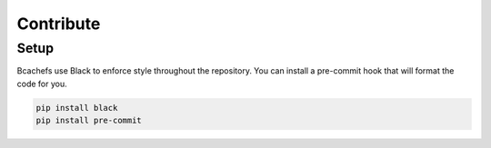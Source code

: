 Contribute
==========

Setup
~~~~~

Bcachefs use Black to enforce style throughout the repository.
You can install a pre-commit hook that will format the code for you.

.. code-block:: bash

   pip install black
   pip install pre-commit

